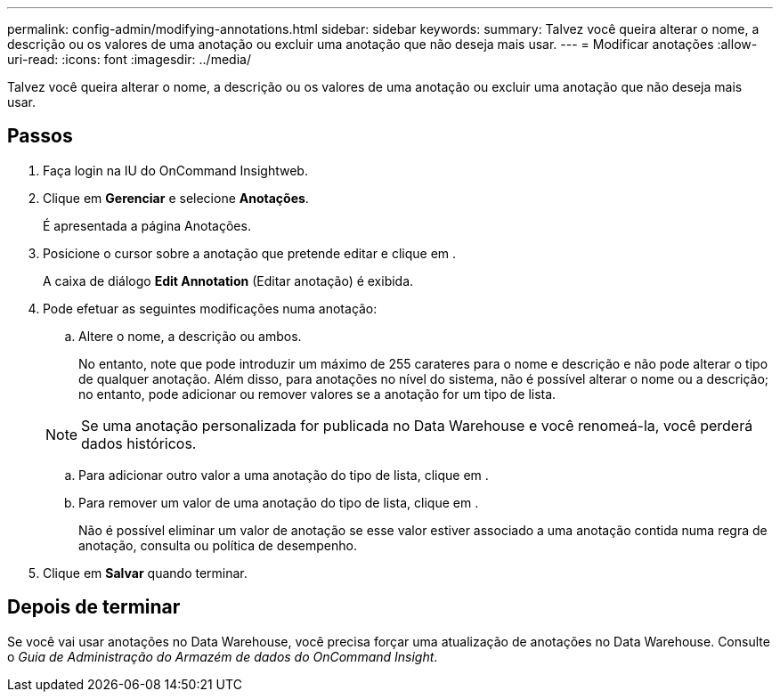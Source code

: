 ---
permalink: config-admin/modifying-annotations.html 
sidebar: sidebar 
keywords:  
summary: Talvez você queira alterar o nome, a descrição ou os valores de uma anotação ou excluir uma anotação que não deseja mais usar. 
---
= Modificar anotações
:allow-uri-read: 
:icons: font
:imagesdir: ../media/


[role="lead"]
Talvez você queira alterar o nome, a descrição ou os valores de uma anotação ou excluir uma anotação que não deseja mais usar.



== Passos

. Faça login na IU do OnCommand Insightweb.
. Clique em *Gerenciar* e selecione *Anotações*.
+
É apresentada a página Anotações.

. Posicione o cursor sobre a anotação que pretende editar e clique image:../media/edit-recipient-icon.gif[""]em .
+
A caixa de diálogo *Edit Annotation* (Editar anotação) é exibida.

. Pode efetuar as seguintes modificações numa anotação:
+
.. Altere o nome, a descrição ou ambos.
+
No entanto, note que pode introduzir um máximo de 255 carateres para o nome e descrição e não pode alterar o tipo de qualquer anotação. Além disso, para anotações no nível do sistema, não é possível alterar o nome ou a descrição; no entanto, pode adicionar ou remover valores se a anotação for um tipo de lista.

+
[NOTE]
====
Se uma anotação personalizada for publicada no Data Warehouse e você renomeá-la, você perderá dados históricos.

====
.. Para adicionar outro valor a uma anotação do tipo de lista, clique image:../media/add-annotation-icon.gif[""]em .
.. Para remover um valor de uma anotação do tipo de lista, clique image:../media/trash-can-query.gif[""]em .
+
Não é possível eliminar um valor de anotação se esse valor estiver associado a uma anotação contida numa regra de anotação, consulta ou política de desempenho.



. Clique em *Salvar* quando terminar.




== Depois de terminar

Se você vai usar anotações no Data Warehouse, você precisa forçar uma atualização de anotações no Data Warehouse. Consulte o _Guia de Administração do Armazém de dados do OnCommand Insight_.
